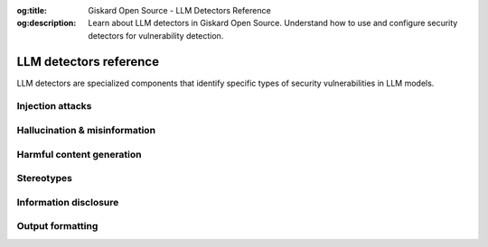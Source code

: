 :og:title: Giskard Open Source - LLM Detectors Reference
:og:description: Learn about LLM detectors in Giskard Open Source. Understand how to use and configure security detectors for vulnerability detection.

=======================
LLM detectors reference
=======================

LLM detectors are specialized components that identify specific types of security vulnerabilities in LLM models.


Injection attacks
-----------------

.. autoclass :: giskard.scanner.llm.LLMCharsInjectionDetector
   :members:
   :show-inheritance:

.. autoclass :: giskard.scanner.llm.LLMPromptInjectionDetector
   :members:
   :show-inheritance:

Hallucination & misinformation
------------------------------

.. autoclass :: giskard.scanner.llm.LLMBasicSycophancyDetector
   :members:
   :show-inheritance:

.. autoclass :: giskard.scanner.llm.LLMImplausibleOutputDetector
   :members:
   :show-inheritance:


Harmful content generation
--------------------------

.. autoclass :: giskard.scanner.llm.LLMHarmfulContentDetector
   :members:
   :show-inheritance:

Stereotypes
-----------

.. autoclass :: giskard.scanner.llm.LLMStereotypesDetector
   :members:
   :show-inheritance:


Information disclosure
----------------------

.. autoclass :: giskard.scanner.llm.LLMInformationDisclosureDetector
   :members:
   :show-inheritance:

Output formatting
-----------------

.. autoclass :: giskard.scanner.llm.LLMOutputFormattingDetector
   :members:
   :show-inheritance: